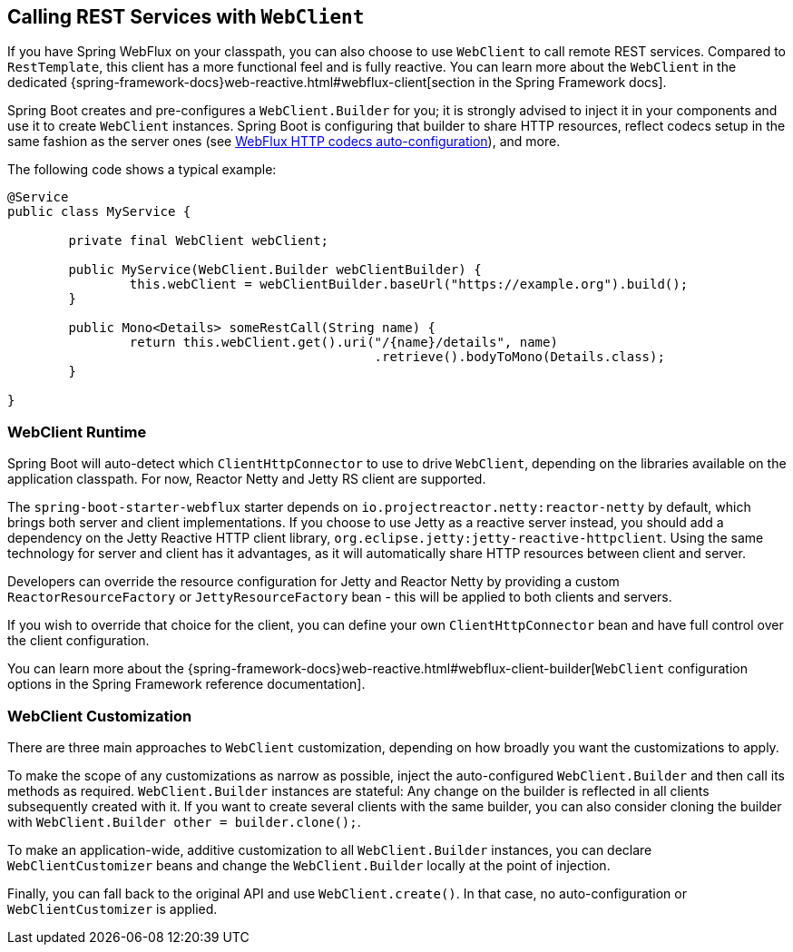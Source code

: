 [[boot-features-webclient]]
== Calling REST Services with `WebClient`
If you have Spring WebFlux on your classpath, you can also choose to use `WebClient` to call remote REST services.
Compared to `RestTemplate`, this client has a more functional feel and is fully reactive.
You can learn more about the `WebClient` in the dedicated {spring-framework-docs}web-reactive.html#webflux-client[section in the Spring Framework docs].

Spring Boot creates and pre-configures a `WebClient.Builder` for you; it is strongly advised to inject it in your components and use it to create `WebClient` instances.
Spring Boot is configuring that builder to share HTTP resources, reflect codecs setup in the same fashion as the server ones (see <<boot-features-webflux-httpcodecs,WebFlux HTTP codecs auto-configuration>>), and more.

The following code shows a typical example:

[source,java,indent=0]
----
	@Service
	public class MyService {

		private final WebClient webClient;

		public MyService(WebClient.Builder webClientBuilder) {
			this.webClient = webClientBuilder.baseUrl("https://example.org").build();
		}

		public Mono<Details> someRestCall(String name) {
			return this.webClient.get().uri("/{name}/details", name)
							.retrieve().bodyToMono(Details.class);
		}

	}
----



[[boot-features-webclient-runtime]]
=== WebClient Runtime
Spring Boot will auto-detect which `ClientHttpConnector` to use to drive `WebClient`, depending on the libraries available on the application classpath.
For now, Reactor Netty and Jetty RS client are supported.

The `spring-boot-starter-webflux` starter depends on `io.projectreactor.netty:reactor-netty` by default, which brings both server and client implementations.
If you choose to use Jetty as a reactive server instead, you should add a dependency on the Jetty Reactive HTTP client library, `org.eclipse.jetty:jetty-reactive-httpclient`.
Using the same technology for server and client has it advantages, as it will automatically share HTTP resources between client and server.

Developers can override the resource configuration for Jetty and Reactor Netty by providing a custom `ReactorResourceFactory` or `JettyResourceFactory` bean - this will be applied to both clients and servers.

If you wish to override that choice for the client, you can define your own `ClientHttpConnector` bean and have full control over the client configuration.

You can learn more about the {spring-framework-docs}web-reactive.html#webflux-client-builder[`WebClient` configuration options in the Spring Framework reference documentation].



[[boot-features-webclient-customization]]
=== WebClient Customization
There are three main approaches to `WebClient` customization, depending on how broadly you want the customizations to apply.

To make the scope of any customizations as narrow as possible, inject the auto-configured `WebClient.Builder` and then call its methods as required.
`WebClient.Builder` instances are stateful: Any change on the builder is reflected in all clients subsequently created with it.
If you want to create several clients with the same builder, you can also consider cloning the builder with `WebClient.Builder other = builder.clone();`.

To make an application-wide, additive customization to all `WebClient.Builder` instances, you can declare `WebClientCustomizer` beans and change the `WebClient.Builder` locally at the point of injection.

Finally, you can fall back to the original API and use `WebClient.create()`.
In that case, no auto-configuration or `WebClientCustomizer` is applied.



